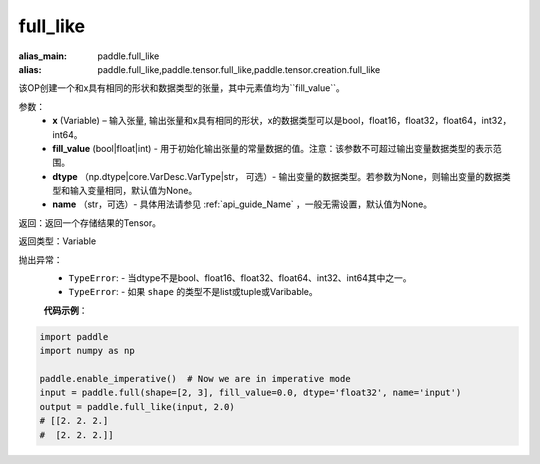 .. _cn_api_tensor_full_like:

full_like
-------------------------------

.. py:function:: paddle.full_like(x, fill_value, dtype=None, name=None)

:alias_main: paddle.full_like
:alias: paddle.full_like,paddle.tensor.full_like,paddle.tensor.creation.full_like

该OP创建一个和x具有相同的形状和数据类型的张量，其中元素值均为``fill_value``。

参数：
    - **x** (Variable) – 输入张量, 输出张量和x具有相同的形状，x的数据类型可以是bool，float16，float32，float64，int32，int64。
    - **fill_value** (bool|float|int) - 用于初始化输出张量的常量数据的值。注意：该参数不可超过输出变量数据类型的表示范围。
    - **dtype** （np.dtype|core.VarDesc.VarType|str， 可选）- 输出变量的数据类型。若参数为None，则输出变量的数据类型和输入变量相同，默认值为None。
    - **name** （str，可选）- 具体用法请参见 :ref:`api_guide_Name` ，一般无需设置，默认值为None。
    
返回：返回一个存储结果的Tensor。

返回类型：Variable

抛出异常：
    - ``TypeError``: - 当dtype不是bool、float16、float32、float64、int32、int64其中之一。
    - ``TypeError``: - 如果 ``shape`` 的类型不是list或tuple或Varibable。

    **代码示例**：

.. code-block:: python

    import paddle
    import numpy as np
    
    paddle.enable_imperative()  # Now we are in imperative mode 
    input = paddle.full(shape=[2, 3], fill_value=0.0, dtype='float32', name='input')
    output = paddle.full_like(input, 2.0)
    # [[2. 2. 2.]
    #  [2. 2. 2.]]

